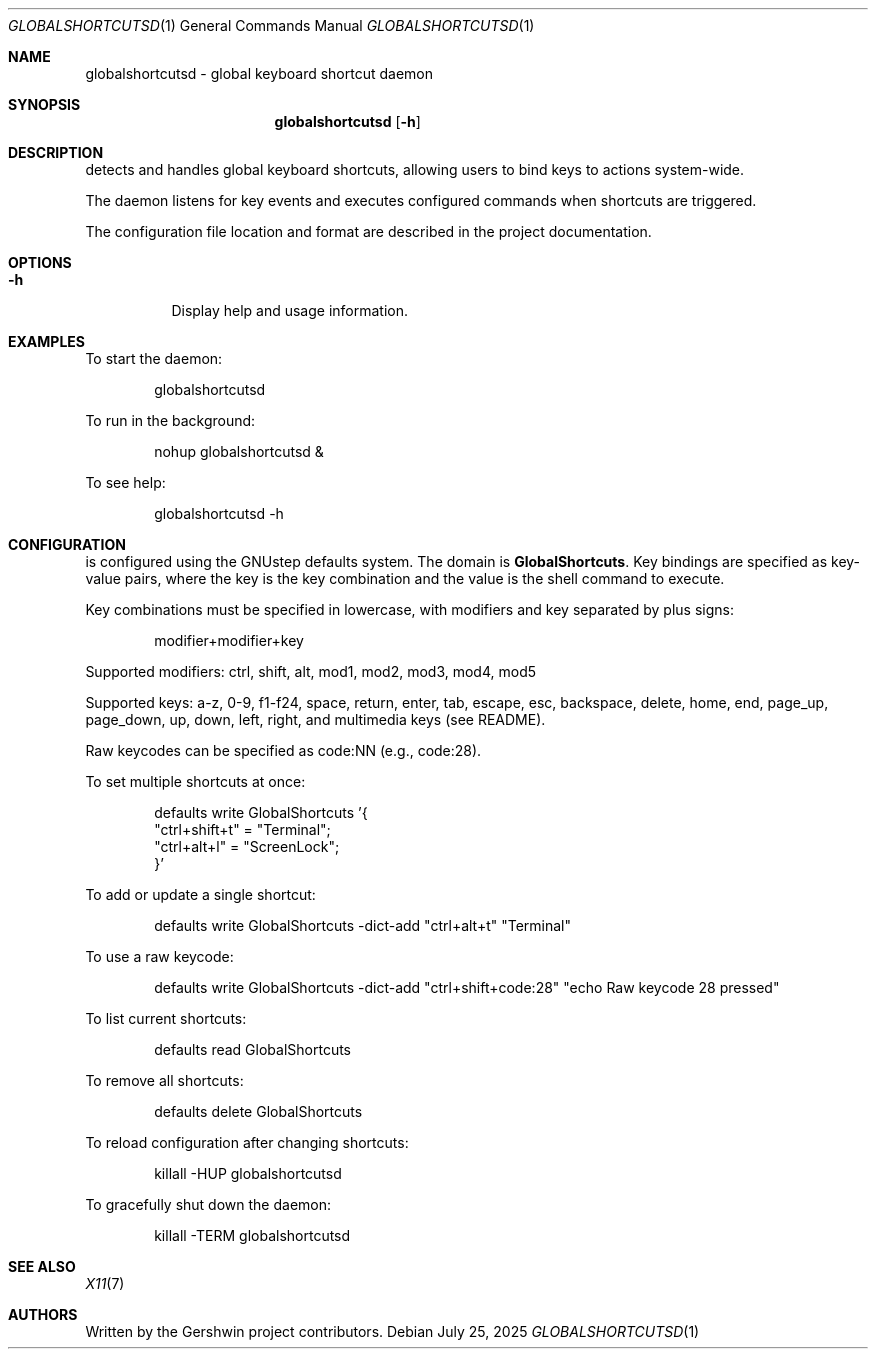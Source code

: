 .Dd July 25, 2025
.Dt GLOBALSHORTCUTSD 1
.Os
.Sh NAME
globalshortcutsd \- global keyboard shortcut daemon
.Sh SYNOPSIS
.Nm globalshortcutsd
.Op Fl h
.Sh DESCRIPTION
.Nm
detects and handles global keyboard shortcuts, allowing users to bind keys to actions system-wide.
.Pp
The daemon listens for key events and executes configured commands when shortcuts are triggered.
.Pp
The configuration file location and format are described in the project documentation.
.Sh OPTIONS
.Bl -tag -width Ds
.It Fl h
Display help and usage information.
.El
.Sh EXAMPLES
To start the daemon:
.Bd -literal -offset indent
globalshortcutsd
.Ed
.Pp
To run in the background:
.Bd -literal -offset indent
nohup globalshortcutsd &
.Ed
.Pp
To see help:
.Bd -literal -offset indent
globalshortcutsd -h
.Ed
.Sh CONFIGURATION
.Nm
is configured using the GNUstep defaults system. The domain is
.Sy GlobalShortcuts .
Key bindings are specified as key-value pairs, where the key is the key combination and the value is the shell command to execute.
.Pp
Key combinations must be specified in lowercase, with modifiers and key separated by plus signs:
.Bd -literal -offset indent
modifier+modifier+key
.Ed
.Pp
Supported modifiers: ctrl, shift, alt, mod1, mod2, mod3, mod4, mod5
.Pp
Supported keys: a-z, 0-9, f1-f24, space, return, enter, tab, escape, esc, backspace, delete, home, end, page_up, page_down, up, down, left, right, and multimedia keys (see README).
.Pp
Raw keycodes can be specified as code:NN (e.g., code:28).
.Pp
To set multiple shortcuts at once:
.Bd -literal -offset indent
defaults write GlobalShortcuts '{
    "ctrl+shift+t" = "Terminal";
    "ctrl+alt+l" = "ScreenLock";
}'
.Ed
.Pp
To add or update a single shortcut:
.Bd -literal -offset indent
defaults write GlobalShortcuts -dict-add "ctrl+alt+t" "Terminal"
.Ed
.Pp
To use a raw keycode:
.Bd -literal -offset indent
defaults write GlobalShortcuts -dict-add "ctrl+shift+code:28" "echo Raw keycode 28 pressed"
.Ed
.Pp
To list current shortcuts:
.Bd -literal -offset indent
defaults read GlobalShortcuts
.Ed
.Pp
To remove all shortcuts:
.Bd -literal -offset indent
defaults delete GlobalShortcuts
.Ed
.Pp
To reload configuration after changing shortcuts:
.Bd -literal -offset indent
killall -HUP globalshortcutsd
.Ed
.Pp
To gracefully shut down the daemon:
.Bd -literal -offset indent
killall -TERM globalshortcutsd
.Ed
.Pp
.Nm
.Sh SEE ALSO
.Xr X11 7
.Sh AUTHORS
Written by the Gershwin project contributors.
